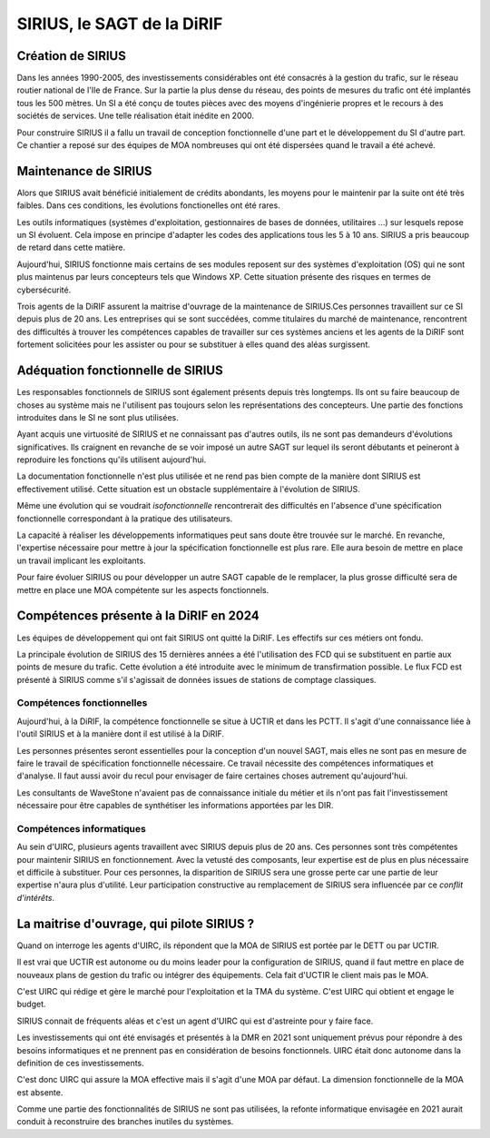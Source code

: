 SIRIUS, le SAGT de la DiRIF
###################################################

Création de SIRIUS
**********************
Dans les années 1990-2005, des investissements considérables ont été consacrés à la gestion du trafic, sur le réseau routier national de l'Ile de France.
Sur la partie la plus dense du réseau, des points de mesures du trafic ont été implantés tous les 500 mètres. 
Un SI a été conçu de toutes pièces avec des moyens d'ingénierie propres et le recours à des sociétés de services.
Une telle réalisation était inédite en 2000.

Pour construire SIRIUS il a fallu un travail de conception fonctionnelle d'une part et le développement du SI d'autre part.
Ce chantier a reposé sur des équipes de MOA nombreuses qui ont été dispersées quand le travail a été achevé.

Maintenance de SIRIUS
************************
Alors que SIRIUS avait bénéficié initialement de crédits abondants, les moyens pour le maintenir par la suite ont été très faibles. Dans ces conditions, les évolutions fonctionelles ont été rares. 

Les outils informatiques (systèmes d'exploitation, gestionnaires de bases de données, utilitaires ...) sur lesquels repose un SI évoluent. Cela impose en principe d'adapter les codes des applications tous les 5 à 10 ans.
SIRIUS a pris beaucoup de retard dans cette matière.

Aujourd'hui, SIRIUS fonctionne mais certains de ses modules reposent sur des systèmes d'exploitation (OS) qui ne sont plus maintenus par leurs concepteurs tels que Windows XP. Cette situation présente des risques en termes de cybersécurité.

Trois agents de la DiRIF assurent la maitrise d'ouvrage de la maintenance de SIRIUS.Ces personnes travaillent sur ce SI depuis plus de 20 ans. Les entreprises qui se sont succédées, comme titulaires du marché de maintenance, rencontrent des difficultés à trouver les compétences capables de travailler sur ces systèmes anciens et les agents de la DiRIF sont fortement solicitées pour les assister ou pour se substituer à elles quand des aléas surgissent.

Adéquation fonctionnelle de SIRIUS
***************************************
Les responsables fonctionnels de SIRIUS sont également présents depuis très longtemps. Ils ont su faire beaucoup de choses au système mais ne l'utilisent pas toujours selon les représentations des concepteurs. Une partie des fonctions introduites dans le SI ne sont plus utilisées.

Ayant acquis une virtuosité de SIRIUS et ne connaissant pas d'autres outils, ils ne sont pas demandeurs d'évolutions significatives. Ils craignent en revanche de se voir imposé un autre SAGT sur lequel ils seront débutants et peineront à reproduire les fonctions qu'ils utilisent aujourd'hui.

La documentation fonctionnelle n'est plus utilisée et ne rend pas bien compte de la manière dont SIRIUS est effectivement utilisé. Cette situation est un obstacle supplémentaire à l'évolution de SIRIUS.

Même une évolution qui se voudrait *isofonctionnelle* rencontrerait des difficultés en l'absence d'une spécification fonctionnelle correspondant à la pratique des utilisateurs.


La capacité à réaliser les développements informatiques peut sans doute être trouvée sur le marché.
En revanche, l'expertise nécessaire pour mettre à jour la spécification fonctionnelle est plus rare.
Elle aura besoin de mettre en place un travail implicant les exploitants.

Pour faire évoluer SIRIUS ou pour développer un autre SAGT capable de le remplacer, la plus grosse difficulté sera de mettre en place une MOA compétente sur les aspects fonctionnels.

Compétences présente à la DiRIF en 2024
*****************************************
Les équipes de développement qui ont fait SIRIUS ont quitté la DiRIF. Les effectifs sur ces métiers ont fondu.

La principale évolution de SIRIUS des 15 dernières années a été l'utilisation des FCD qui se substituent en partie aux points de mesure du trafic.
Cette évolution a été introduite avec le minimum de transfirmation possible.
Le flux FCD est présenté à SIRIUS comme s'il s'agissait de données issues de stations de comptage classiques.

Compétences fonctionnelles
============================
Aujourd'hui, à la DiRIF, la compétence fonctionnelle se situe à UCTIR et dans les PCTT. 
Il s'agit d'une connaissance liée à l'outil SIRIUS et à la manière dont il est utilisé à la DiRIF.

Les personnes présentes seront essentielles pour la conception d'un nouvel SAGT, mais elles ne sont pas en mesure de faire le travail de spécification fonctionnelle nécessaire. Ce travail nécessite des compétences informatiques et d'analyse.
Il faut aussi avoir du recul pour envisager de faire certaines choses autrement qu'aujourd'hui.

Les consultants de WaveStone n'avaient pas de connaissance initiale du métier et ils n'ont pas fait l'investissement nécessaire pour être capables de synthétiser les informations apportées par les DIR.

Compétences informatiques
============================
Au sein d'UIRC, plusieurs agents travaillent avec SIRIUS depuis plus de 20 ans. 
Ces personnes sont très compétentes pour maintenir SIRIUS en fonctionnement. 
Avec la vetusté des composants, leur expertise est de plus en plus nécessaire et difficile à substituer.
Pour ces personnes, la disparition de SIRIUS sera une grosse perte car une partie de leur expertise n'aura plus d'utilité.
Leur participation constructive au remplacement de SIRIUS sera influencée par ce *conflit d'intérêts*.

La maitrise d'ouvrage, qui pilote SIRIUS ?
*******************************************
Quand on interroge les agents d'UIRC, ils répondent que la MOA de SIRIUS est portée par le DETT ou par UCTIR. 

Il est vrai que UCTIR est autonome ou du moins leader pour la configuration de SIRIUS, quand il faut mettre en place de nouveaux plans de gestion du trafic ou intégrer des équipements. Cela fait d'UCTIR le client mais pas le MOA.

C'est UIRC qui rédige et gère le marché pour l'exploitation et la TMA du système. C'est UIRC qui obtient et engage le budget.

SIRIUS connait de fréquents aléas et c'est un agent d'UIRC qui est d'astreinte pour y faire face.

Les investissements qui ont été envisagés et présentés à la DMR en 2021 sont uniquement prévus pour répondre à des besoins informatiques et ne prennent pas en considération de besoins fonctionnels. UIRC était donc autonome dans la definition de ces investissements. 

C'est donc UIRC qui assure la MOA effective mais il s'agit d'une MOA par défaut. La dimension fonctionnelle de la MOA est absente.

Comme une partie des fonctionnalités de SIRIUS ne sont pas utilisées, la refonte informatique envisagée en 2021 aurait conduit à reconstruire des branches inutiles du systèmes.



















